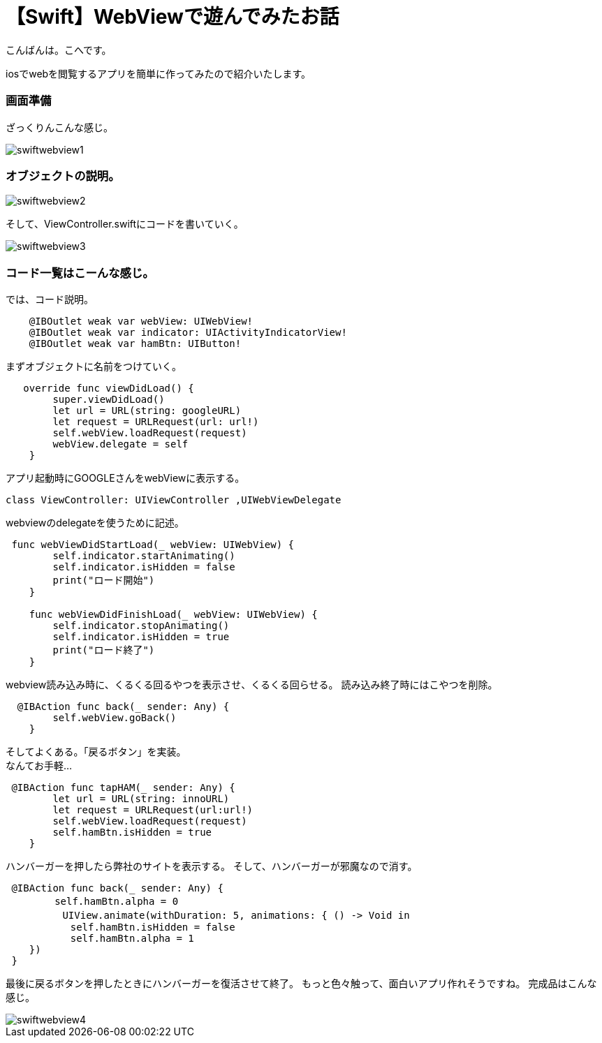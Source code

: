 = 【Swift】WebViewで遊んでみたお話
:published_at: 2017-01-19
:hp-alt-title: SwiftWebView
:hp-tags: Swift,WebView,kohe


こんばんは。こへです。 +




iosでwebを閲覧するアプリを簡単に作ってみたので紹介いたします。

### 画面準備
ざっくりんこんな感じ。


image::kohe/swiftwebview1.png[]



### オブジェクトの説明。



image::kohe/swiftwebview2.png[]



そして、ViewController.swiftにコードを書いていく。




image::kohe/swiftwebview3.png[]




### コード一覧はこーんな感じ。

では、コード説明。

```
    @IBOutlet weak var webView: UIWebView!
    @IBOutlet weak var indicator: UIActivityIndicatorView!
    @IBOutlet weak var hamBtn: UIButton!
    
```

まずオブジェクトに名前をつけていく。

```
   override func viewDidLoad() {
        super.viewDidLoad()
        let url = URL(string: googleURL)
        let request = URLRequest(url: url!)
        self.webView.loadRequest(request)
        webView.delegate = self
    }
    
```

アプリ起動時にGOOGLEさんをwebViewに表示する。

```
class ViewController: UIViewController ,UIWebViewDelegate
```

webviewのdelegateを使うために記述。

```
 func webViewDidStartLoad(_ webView: UIWebView) {
        self.indicator.startAnimating()
        self.indicator.isHidden = false
        print("ロード開始")
    }
    
    func webViewDidFinishLoad(_ webView: UIWebView) {
        self.indicator.stopAnimating()
        self.indicator.isHidden = true
        print("ロード終了")
    }
```

webview読み込み時に、くるくる回るやつを表示させ、くるくる回らせる。
読み込み終了時にはこやつを削除。


```
  @IBAction func back(_ sender: Any) {
        self.webView.goBack()
    }
```

そしてよくある。「戻るボタン」を実装。 +
なんてお手軽…


```
 @IBAction func tapHAM(_ sender: Any) {
        let url = URL(string: innoURL)
        let request = URLRequest(url:url!)
        self.webView.loadRequest(request)
        self.hamBtn.isHidden = true
    }
```

ハンバーガーを押したら弊社のサイトを表示する。
そして、ハンバーガーが邪魔なので消す。


```
 @IBAction func back(_ sender: Any) {
　　     self.hamBtn.alpha = 0
   　     UIView.animate(withDuration: 5, animations: { () -> Void in
           self.hamBtn.isHidden = false
           self.hamBtn.alpha = 1
    })
 }
    
```

最後に戻るボタンを押したときにハンバーガーを復活させて終了。
もっと色々触って、面白いアプリ作れそうですね。
完成品はこんな感じ。



image::kohe/swiftwebview4.gif[]

